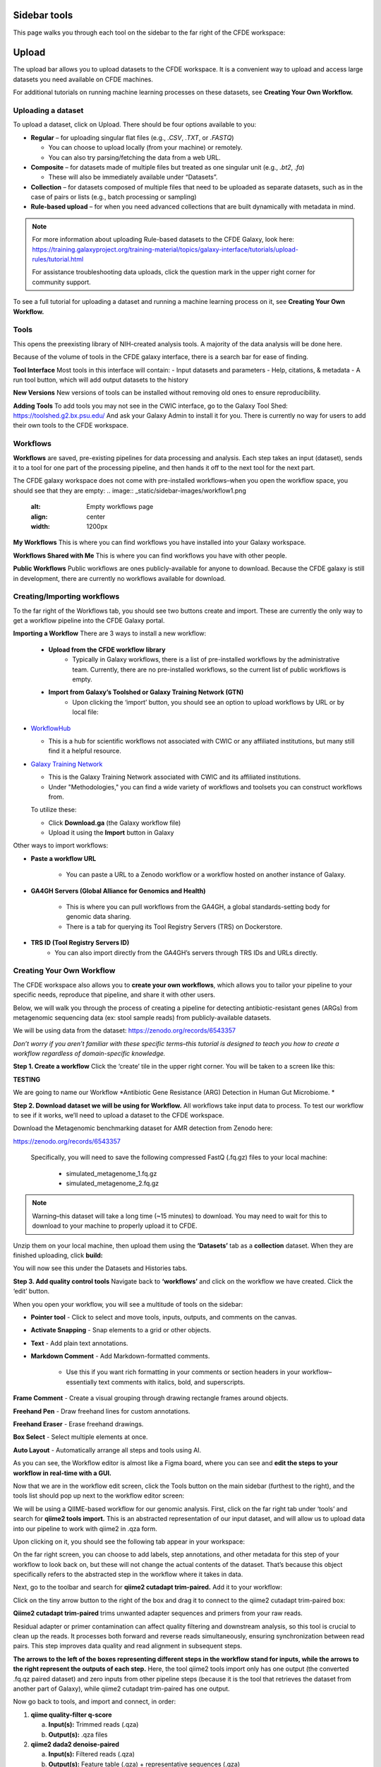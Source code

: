 Sidebar tools
=============
This page walks you through each tool on the sidebar to the far right of the CFDE workspace:

.. image:: _static/sidebar-images/sidebar1.png
   :alt: TACC create an account
   :align: center
   :width: 1200px

Upload
======

The upload bar allows you to upload datasets to the CFDE workspace. It is a convenient way to upload and access large datasets you need available on CFDE machines. 

For additional tutorials on running machine learning processes on these datasets, see **Creating Your Own Workflow.**



Uploading a dataset
---------------------

To upload a dataset, click on Upload. There should be four options available to you:

.. image:: _static/sidebar-images/upload1.png
   :alt: Upload screen
   :align: center
   :width: 1200px

- **Regular** – for uploading singular flat files (e.g., `.CSV`, `.TXT`, or `.FASTQ`)

  - You can choose to upload locally (from your machine) or remotely.
  - You can also try parsing/fetching the data from a web URL.

- **Composite** – for datasets made of multiple files but treated as one singular unit (e.g., `.bt2`, `.fa`)

  - These will also be immediately available under “Datasets”.

- **Collection** – for datasets composed of multiple files that need to be uploaded as separate datasets,
  such as in the case of pairs or lists (e.g., batch processing or sampling)

- **Rule-based upload** – for when you need advanced collections that are built dynamically with metadata in mind.

.. note::
    For more information about uploading Rule-based datasets to the CFDE Galaxy, look here:
    https://training.galaxyproject.org/training-material/topics/galaxy-interface/tutorials/upload-rules/tutorial.html

    For assistance troubleshooting data uploads, click the question mark in the upper right corner for community support.

To see a full tutorial for uploading a dataset and running a machine learning process on it, see **Creating Your Own Workflow.**

Tools
-----
This opens the preexisting library of NIH-created analysis tools. A majority of the data analysis will be done here.

.. image:: _static/sidebar-images/tools1.png
   :alt: Tools
   :width: 1200px

Because of the volume of tools in the CFDE galaxy interface, there is a search bar for ease of finding.

**Tool Interface**
Most tools in this interface will contain:
- Input datasets and parameters
- Help, citations, & metadata
- A run tool button, which will add output datasets to the history

**New Versions**
New versions of tools can be installed without removing old ones to ensure reproducibility.

**Adding Tools**
To add tools you may not see in the CWIC interface, go to the Galaxy Tool Shed: https://toolshed.g2.bx.psu.edu/
And ask your Galaxy Admin to install it for you. There is currently no way for users to add their own tools to the CFDE workspace.

Workflows
---------
**Workflows** are saved, pre-existing pipelines for data processing and analysis. Each step takes an input (dataset), sends it to a tool for one part of the processing pipeline, and then hands it off to the next tool for the next part. 

The CFDE galaxy workspace does not come with pre-installed workflows–when you open the workflow space, you should see that they are empty:
.. image:: _static/sidebar-images/workflow1.png
   :alt: Empty workflows page
   :align: center
   :width: 1200px

.. image:: _static/sidebar-images/workflow2.png
   :alt: Empty workflows page
   :align: center
   :width: 1200px

**My Workflows**
This is where you can find workflows you have installed into your Galaxy workspace. 

**Workflows Shared with Me**
This is where you can find workflows you have with other people. 

**Public Workflows**
Public workflows are ones publicly-available for anyone to download.
Because the CFDE galaxy is still in development, there are currently no workflows available for download.

Creating/Importing workflows
----------------------------
To the far right of the Workflows tab, you should see two buttons create and import. These are currently the only way to get a workflow pipeline into the CFDE Galaxy portal.

.. image:: _static/sidebar-images/workflow3.png
   :alt: Empty workflows page
   :align: center
   :width: 600px

**Importing a Workflow**
There are 3 ways to install a new workflow:
    - **Upload from the CFDE workflow library**
        -  Typically in Galaxy workflows, there is a list of pre-installed workflows by the administrative team. Currently, there are no pre-installed workflows, so the current list of public workflows is empty.
    - **Import from Galaxy’s Toolshed or Galaxy Training Network (GTN)**
        - Upon clicking the ‘import’ button, you should see an option to upload workflows by URL or by local file:


.. image:: _static/sidebar-images/upload-workflow1.png
   :alt: Uploading a workflow
   :align: center
   :width: 1200px

   You can find a collection of pre-existing workflows from:

- `WorkflowHub <https://workflowhub.eu/>`_
  
  - This is a hub for scientific workflows not associated with CWIC or any affiliated institutions, but many still find it a helpful resource.

- `Galaxy Training Network <https://training.galaxyproject.org/>`_
  
  - This is the Galaxy Training Network associated with CWIC and its affiliated institutions.
  - Under "Methodologies," you can find a wide variety of workflows and toolsets you can construct workflows from.

  To utilize these:

  - Click **Download.ga** (the Galaxy workflow file)
  - Upload it using the **Import** button in Galaxy

Other ways to import workflows:

- **Paste a workflow URL**

    - You can paste a URL to a Zenodo workflow or a workflow hosted on another instance of Galaxy.

- **GA4GH Servers (Global Alliance for Genomics and Health)**

    - This is where you can pull workflows from the GA4GH, a global standards-setting body for genomic data sharing.
    - There is a tab for querying its Tool Registry Servers (TRS) on Dockerstore.

- **TRS ID (Tool Registry Servers ID)**
    - You can also import directly from the GA4GH’s servers through TRS IDs and URLs directly.

Creating Your Own Workflow
--------------------------
The CFDE workspace also allows you to **create your own workflows**, which allows you to tailor your pipeline to your specific needs, reproduce that pipeline, and share it with other users. 

Below, we will walk you through the process of creating a pipeline for detecting antibiotic-resistant genes (ARGs) from metagenomic sequencing data (ex: stool sample reads) from publicly-available datasets. 

We will be using data from the dataset: https://zenodo.org/records/6543357

*Don’t worry if you aren’t familiar with these specific terms–this tutorial is designed to teach you how to create a workflow regardless of domain-specific knowledge.*

**Step 1. Create a workflow**
Click the ‘create’ tile in the upper right corner. You will be taken to a screen like this:

**TESTING**

.. image:: _static/sidebar-images/create-workflow-1.png
   :alt: Creating a workflow
   :align: center
   :width: 1200px

We are going to name our Workflow *Antibiotic Gene Resistance (ARG) Detection in Human Gut Microbiome. *

**Step 2. Download dataset we will be using for Workflow.**
All workflows take input data to process. To test our workflow to see if it works, we’ll need to upload a dataset to the CFDE workspace.

Download the Metagenomic benchmarking dataset for AMR detection from Zenodo here:

https://zenodo.org/records/6543357

 Specifically, you will need to save the following compressed FastQ (.fq.gz) files to your local machine:

    - simulated_metagenome_1.fq.gz
    - simulated_metagenome_2.fq.gz

.. note::
    Warning–this dataset will take a long time (~15 minutes) to download. You may need to wait for this to download to your machine to properly upload it to CFDE.

Unzip them on your local machine, then upload them using the **‘Datasets’** tab as a **collection** dataset. When they are finished uploading, click **build:**

.. image:: _static/sidebar-images/upload-workflow1.png
   :alt: Creating a workflow
   :align: center
   :width: 1200px

You will now see this under the Datasets and Histories tabs.

.. image:: _static/sidebar-images/upload-workflow2.png
   :alt: Creating a workflow
   :align: center
   :width: 1200px

**Step 3. Add quality control tools**
Navigate back to **‘workflows’** and click on the workflow we have created. Click the ‘edit’ button. 

.. image:: _static/sidebar-images/upload-workflow3.png
   :alt: Creating a workflow
   :align: center
   :width: 1200px

When you open your workflow, you will see a multitude of tools on the sidebar:

.. image:: _static/sidebar-images/upload-workflow4.png
   :alt: Creating a workflow
   :align: center
   :width: 1200px

- **Pointer tool** - Click to select and move tools, inputs, outputs, and comments on the canvas. 

- **Activate Snapping** - Snap elements to a grid or other objects.

- **Text** - Add plain text annotations.

- **Markdown Comment** - Add Markdown-formatted comments.

    - Use this if you want rich formatting in your comments or section headers in your workflow–essentially text comments with italics, bold, and superscripts.

**Frame Comment** - Create a visual grouping through drawing rectangle frames around objects.

**Freehand Pen** - Draw freehand lines for custom annotations.

**Freehand Eraser** - Erase freehand drawings.

**Box Select** - Select multiple elements at once.

**Auto Layout** - Automatically arrange all steps and tools using AI.

As you can see, the Workflow editor is almost like a Figma board, where you can see and **edit the steps to your workflow in real-time with a GUI.**

Now that we are in the workflow edit screen, click the Tools button on the main sidebar (furthest to the right), and the tools list should pop up next to the workflow editor screen:

.. image:: _static/sidebar-images/upload-workflow5.png
   :alt: Creating a workflow
   :align: center
   :width: 1200px

We will be using a QIIME-based workflow for our genomic analysis. First, click on the far right tab under ‘tools’ and search for **qiime2 tools import.** This is an abstracted representation of our input dataset, and will allow us to upload data into our pipeline to work with qiime2 in .qza form.

.. image:: _static/sidebar-images/upload-workflow6.png
   :alt: Creating a workflow
   :align: center
   :width: 1200px

Upon clicking on it, you should see the following tab appear in your workspace:

.. image:: _static/sidebar-images/upload-workflow7.png
   :alt: Creating a workflow
   :align: center
   :width: 1200px

On the far right screen, you can choose to add labels, step annotations, and other metadata for this step of your workflow to look back on, but these will not change the actual contents of the dataset. That’s because this object specifically refers to the abstracted step in the workflow where it takes in data. 

Next, go to the toolbar and search for **qiime2 cutadapt trim-paired.** Add it to your workflow:

.. image:: _static/sidebar-images/upload-workflow8.png
   :alt: Creating a workflow
   :align: center
   :width: 1200px

Click on the tiny arrow button to the right of the box and drag it to connect to the qiime2 cutadapt trim-paired box:

.. image:: _static/sidebar-images/upload-workflow9.png
   :alt: Creating a workflow
   :align: center
   :width: 1200px

**Qiime2 cutadapt trim-paired** trims unwanted adapter sequences and primers from your raw reads. 

Residual adapter or primer contamination can affect quality filtering and downstream analysis, so this tool is crucial to clean up the reads. It processes both forward and reverse reads simultaneously, ensuring synchronization between read pairs. This step improves data quality and read alignment in subsequent steps.

**The arrows to the left of the boxes representing different steps in the workflow stand for inputs, while the arrows to the right represent the outputs of each step.** Here, the tool qiime2 tools import only has one output (the converted .fq.qz paired dataset) and zero inputs from other pipeline steps (because it is the tool that retrieves the dataset from another part of Galaxy), while qiime2 cutadapt trim-paired has one output.

Now go back to tools, and import and connect, in order:

1. **qiime quality-filter q-score**

   a. **Input(s):** Trimmed reads (.qza)

   b. **Output(s):** .qza files

2. **qiime2 dada2 denoise-paired**

   a. **Input(s):** Filtered reads (.qza)

   b. **Output(s):** Feature table (.qza) + representative sequences (.qza)

3. **qiime2 feature-table filter-features**

   a. **Input(s):** Feature table (.qza)

   b. **Output(s):** Filtered feature table (.qza)

4. **qiime2 feature-classifier classify-sklearn**

   a. **Input(s):** Rep sequences (.qza) + custom-trained ARG classifier

   b. **Output(s):** Taxonomy (.qza)

5. **qiime2 taxa barplot**

   a. **Input(s):** Taxonomy (.qza) or Feature Table

   b. **Output(s):** Final .qzv file containing visualized data

**Your workflow should look like this:**

.. image:: _static/sidebar-images/upload-workflow10.png
   :alt: Creating a workflow
   :align: center
   :width: 1200px

**Set correct input/output parameters**
This is the basic structure of our workflow, but some of the tools have multiple kinds of input/output, so we’ll need to set the correct ones for our specific workflow. Click on the following tabs and change the settings:

**1. qiime tools import**

When you click on this, you should see a sidebar where you can set the labels, step annotations, etc. pop up:

.. image:: _static/sidebar-images/upload-workflow11.png
   :alt: Creating a workflow
   :align: center
   :width: 1200px

Hover over the sidebar and scroll down until you see **Tool Parameters:**

.. image:: _static/sidebar-images/upload-workflow12.png
   :alt: Creating a workflow
   :align: center
   :width: 600px

Change the input data type to **SampleData[PairedEndSequencesWithQuality]**, the kind of dataset we uploaded. Leave the default settings as is and collapse the sidebar.

Your qiime tools import tab should now look like this and take 2 input datasets as input:

.. image:: _static/sidebar-images/upload-workflow13.png
   :alt: Creating a workflow
   :align: center
   :width: 300px

**Workflow summary**

**1. qiime2 tools import**
This tool is the gateway into QIIME2. It converts your raw sequencing data — in this case, paired-end FASTQ files — into QIIME2's .qza artifact format. This is essential because QIIME2 workflows require data to be in artifact form to ensure provenance tracking and compatibility with its internal tools. When working with paired-end demultiplexed reads, you provide a manifest file that maps each sample to its corresponding forward and reverse read files. This tool ensures the data structure is correct and prepares it for downstream processing.

**2. qiime2 cutadapt trim-paired**
This step trims unwanted adapter sequences and primers from your raw reads. Residual adapter or primer contamination can affect quality filtering and downstream analysis, so this tool is crucial to clean up the reads. It processes both forward and reverse reads simultaneously, ensuring synchronization between read pairs. This step improves data quality and read alignment in subsequent steps.

**3. qiime2 quality-filter q-score**
After trimming, this tool filters reads based on their quality scores. Poor-quality reads, especially those with low Phred scores toward the 3' end, can introduce errors in sequence denoising and classification. This tool evaluates per-base quality and removes sequences that fall below a chosen threshold. The result is a cleaner dataset that more accurately reflects the underlying biological sequences.

**4. qiime2 dada2 denoise-paired**
This is one of the most critical steps. DADA2 denoising corrects sequencing errors and collapses similar reads into amplicon sequence variants (ASVs), which are high-resolution alternatives to traditional OTUs. It also removes chimeric sequences and calculates a feature table — a matrix of ASV counts across your samples — as well as representative sequences. This tool effectively transforms noisy read data into biologically meaningful units for analysis.

**5. qiime2 feature-table filter-features**
This tool allows you to refine your dataset by filtering out rare features or those associated with low-depth samples. These might represent sequencing noise, contaminants, or non-informative artifacts. Filtering can be based on abundance, prevalence, or sample metadata. This step helps reduce noise and makes statistical analyses and visualizations more robust and interpretable.

**6. qiime2 feature-classifier classify-sklearn**
Here, you use a machine learning model — a naïve Bayes classifier — to assign taxonomy to your representative sequences. In the context of ARG detection, you would train this classifier on a custom antibiotic resistance gene (ARG) database like CARD, ResFinder, or ARG-ANNOT. Once trained, the classifier matches your ASVs to known ARG categories, producing a .qza taxonomy file that links your sequences to specific ARGs. This is how you derive biological meaning from your sequencing results.

**7. Qiime2 feature-table heatmap**
This tool is for visualization and interpretation.Feature-table heatmap provides a visual matrix of ARGs by sample, allowing you to quickly assess presence, abundance, and clustering. These outputs (.qzv files) can be viewed in Galaxy or QIIME2 View and are essential for sharing and interpreting your results.

Congratulations! Now you have a completed workflow. Now **let's add the input:**

Click on the **inputs** tab on the far right and search for the **Input Dataset object.** Add two (one for simulated_metagenome_1.fq.gz and one for simulated_metagenome_2.fq.gz) and connect to our qiime2 tools import tab:

.. image:: _static/sidebar-images/upload-workflow14.png
   :alt: Creating a workflow
   :align: center
   :width: 1200px

You can rename these in the parameter sidebar if you wish for clarity purposes:

.. image:: _static/sidebar-images/upload-workflow15.png
   :alt: Creating a workflow
   :align: center
   :width: 1200px

Click **save + exit** on the far left toolbar to save our changes and return to the home screen.

.. image:: _static/sidebar-images/upload-workflow16.png
   :alt: Creating a workflow
   :align: center
   :width: 1200px

You should now see our workflow present in **Workflows:**

.. image:: _static/sidebar-images/upload-workflow16.png
   :alt: Creating a workflow
   :align: center
   :width: 1200px

Congratulations! You now have a completed workflow.


